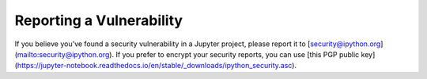 =========================
Reporting a Vulnerability
=========================

If you believe you've found a security vulnerability in a Jupyter project,
please report it to [security@ipython.org](mailto:security@ipython.org). If you
prefer to encrypt your security reports, you can use [this PGP public
key](https://jupyter-notebook.readthedocs.io/en/stable/_downloads/ipython_security.asc).